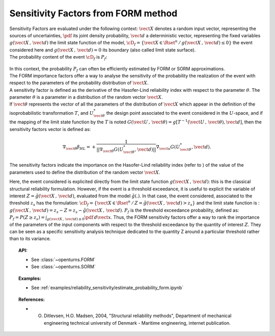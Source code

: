 Sensitivity Factors from FORM method
------------------------------------

| Sensitivity Factors are evaluated under the following context:
  :math:`\vect{X}` denotes a random input vector, representing the
  sources of uncertainties, :math:`\pdf` its joint density probability,
  :math:`\vect{d}` a deterministic vector, representing the fixed
  variables :math:`g(\vect{X}\,,\,\vect{d})` the limit state function of
  the model,
  :math:`\cD_f = \{\vect{X} \in \Rset^n \, / \, g(\vect{X}\,,\,\vect{d}) \le 0\}`
  the event considered here and :math:`{g(\vect{X}\,,\,\vect{d}) = 0}`
  its boundary (also called limit state surface).
| The probability content of the event :math:`\cD_f` is :math:`P_f`:

  .. math::
    :label: PfX11

    P_f = \int_{g(\vect{X}\,,\,\vect{d}) \le 0}  \pdf\, d\vect{x}.

| In this context, the probability :math:`P_f` can often be
  efficiently estimated by FORM or SORM approximations.
| The FORM importance factors offer a way to analyse the sensitivity of
  the probability the realization of the event with respect to the
  parameters of the probability distribution of :math:`\vect{X}`.

| A sensitivity factor is defined as the derivative of the Hasofer-Lind
  reliability index with respect to the parameter :math:`\theta`. The
  parameter :math:`\theta` is a parameter in a distribution of the
  random vector :math:`\vect{X}`.
| If :math:`\vect{\theta}` represents the vector of all the parameters
  of the distribution of :math:`\vect{X}` which appear in the definition
  of the isoprobabilistic transformation :math:`T`, and
  :math:`U_{\vect{\theta}}^{*}` the design point associated to the event
  considered in the :math:`U`-space, and if the mapping of the limit
  state function by the :math:`T` is noted
  :math:`G(\vect{U}\,,\,\vect{\theta}) =  g[T^{-1}(\vect{U}\,,\,\vect{\theta}), \vect{d}]`,
  then the sensitivity factors vector is defined as:

  .. math::

      \nabla_{\vect{\theta}} \beta_{HL} =  \displaystyle +\frac{1}{||\nabla_{\vect{\theta}} G(U_{\vect{\theta}}^{*}, \vect{d})||} \nabla_{\vect{u}} G(U_{\vect{\theta}}^{*}, \vect{d}).

The sensitivity factors indicate the importance on the Hasofer-Lind
reliability index (refer to ) of the value of the parameters used to
define the distribution of the random vector :math:`\vect{X}`.

Here, the event considered is explicited directly from the limit state
function :math:`g(\vect{X}\,,\,\vect{d})`: this is the classical
structural reliability formulation.
However, if the event is a threshold exceedance, it is useful to
explicit the variable of interest
:math:`Z=\tilde{g}(\vect{X}\,,\,\vect{d})`, evaluated from the model
:math:`\tilde{g}(.)`. In that case, the event considered, associated to
the threshold :math:`z_s` has the formulation:
:math:`\cD_f = \{ \vect{X} \in \Rset^n \, / \, Z=\tilde{g}(\vect{X}\,,\,\vect{d}) > z_s \}`
and the limit state function is :
:math:`g(\vect{X}\,,\,\vect{d}) = z_s - Z = z_s - \tilde{g}(\vect{X}\,,\,\vect{d})`.
:math:`P_f` is the threshold exceedance probability, defined as:
:math:`P_f     =       P(Z \geq z_s) = \int_{g(\vect{X}\,,\,\vect{d}) \le 0}  \pdf\, d\vect{x}`.
Thus, the FORM sensitivity factors offer a way to rank the importance of
the parameters of the input components with respect to the threshold
exceedance by the quantity of interest :math:`Z`. They can be seen as a
specific sensitivity analysis technique dedicated to the quantity Z around
a particular threshold rather than to its variance.


.. topic:: API:

    - See :class:`~openturns.FORM`
    - See :class:`~openturns.SORM`


.. topic:: Examples:

    - See :ref:`examples/reliability_sensitivity/estimate_probability_form.ipynb`


.. topic:: References:

    - O. Ditlevsen, H.O. Madsen, 2004, "Structural reliability methods", Department of mechanical engineering technical university of Denmark - Maritime engineering, internet publication.

